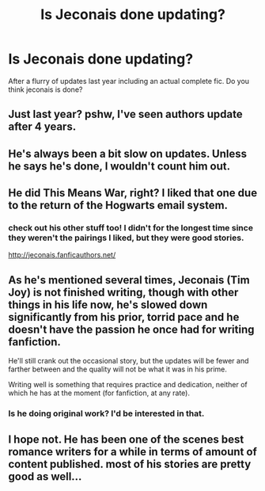 #+TITLE: Is Jeconais done updating?

* Is Jeconais done updating?
:PROPERTIES:
:Author: commander678
:Score: 7
:DateUnix: 1443754202.0
:DateShort: 2015-Oct-02
:FlairText: Discussion
:END:
After a flurry of updates last year including an actual complete fic. Do you think jeconais is done?


** Just last year? pshw, I've seen authors update after 4 years.
:PROPERTIES:
:Author: cavelioness
:Score: 5
:DateUnix: 1443774909.0
:DateShort: 2015-Oct-02
:END:


** He's always been a bit slow on updates. Unless he says he's done, I wouldn't count him out.
:PROPERTIES:
:Author: xljj42
:Score: 2
:DateUnix: 1443757527.0
:DateShort: 2015-Oct-02
:END:


** He did This Means War, right? I liked that one due to the return of the Hogwarts email system.
:PROPERTIES:
:Author: beetnemesis
:Score: 2
:DateUnix: 1443787491.0
:DateShort: 2015-Oct-02
:END:

*** check out his other stuff too! I didn't for the longest time since they weren't the pairings I liked, but they were good stories.

[[http://jeconais.fanficauthors.net/]]
:PROPERTIES:
:Author: redwings159753
:Score: 1
:DateUnix: 1443800609.0
:DateShort: 2015-Oct-02
:END:


** As he's mentioned several times, Jeconais (Tim Joy) is not finished writing, though with other things in his life now, he's slowed down significantly from his prior, torrid pace and he doesn't have the passion he once had for writing fanfiction.

He'll still crank out the occasional story, but the updates will be fewer and farther between and the quality will not be what it was in his prime.

Writing well is something that requires practice and dedication, neither of which he has at the moment (for fanfiction, at any rate).
:PROPERTIES:
:Author: __Pers
:Score: 2
:DateUnix: 1443798909.0
:DateShort: 2015-Oct-02
:END:

*** Is he doing original work? I'd be interested in that.
:PROPERTIES:
:Author: xljj42
:Score: 1
:DateUnix: 1443904661.0
:DateShort: 2015-Oct-04
:END:


** I hope not. He has been one of the scenes best romance writers for a while in terms of amount of content published. most of his stories are pretty good as well...
:PROPERTIES:
:Author: redwings159753
:Score: 1
:DateUnix: 1443785173.0
:DateShort: 2015-Oct-02
:END:
